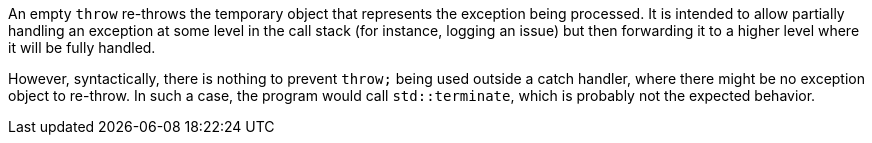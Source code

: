 An empty ``++throw++`` re-throws the temporary object that represents the exception being processed. It is intended to allow partially handling an exception at some level in the call stack (for instance, logging an issue) but then forwarding it to a higher level where it will be fully handled.


However, syntactically, there is nothing to prevent ``++throw;++`` being used outside a catch handler, where there might be no exception object to re-throw. In such a case, the program would call ``++std::terminate++``, which is probably not the expected behavior.
